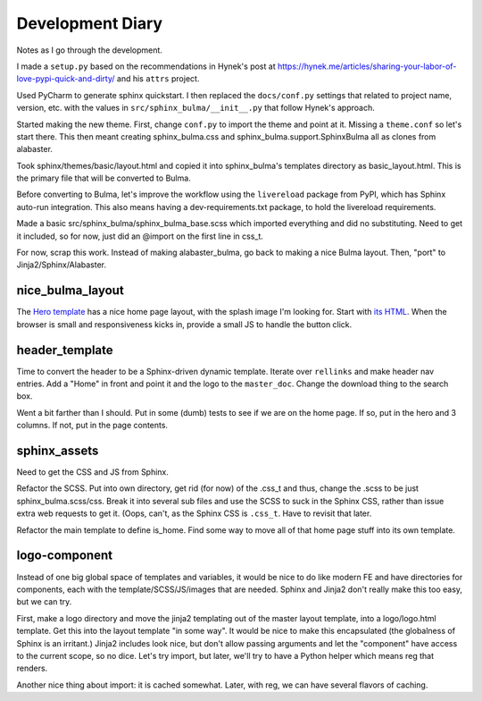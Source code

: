 =================
Development Diary
=================

Notes as I go through the development.

I made a ``setup.py`` based on the recommendations in Hynek's post at
https://hynek.me/articles/sharing-your-labor-of-love-pypi-quick-and-dirty/
and his ``attrs`` project.

Used PyCharm to generate sphinx quickstart. I then replaced the
``docs/conf.py`` settings that related to project name, version, etc. with
the values in ``src/sphinx_bulma/__init__.py`` that follow Hynek's approach.

Started making the new theme. First, change ``conf.py`` to import the
theme and point at it. Missing a ``theme.conf`` so let's start there. This
then meant creating sphinx_bulma.css and sphinx_bulma.support.SphinxBulma
all as clones from alabaster.

Took sphinx/themes/basic/layout.html and copied it into sphinx_bulma's
templates directory as basic_layout.html.  This is the primary file that
will be converted to Bulma.

Before converting to Bulma, let's improve the workflow using the
``livereload`` package from PyPI, which has Sphinx auto-run integration.
This also means having a dev-requirements.txt package, to hold the
livereload requirements.

Made a basic src/sphinx_bulma/sphinx_bulma_base.scss which imported
everything and did no substituting. Need to get it included, so for now,
just did an @import on the first line in css_t.

For now, scrap this work. Instead of making alabaster_bulma, go back to
making a nice Bulma layout. Then, "port" to Jinja2/Sphinx/Alabaster.

nice_bulma_layout
=================

The
`Hero template <https://dansup.github.io/bulma-templates/templates/hero.html>`_
has a nice home page layout, with the splash image I'm looking for.
Start with
`its HTML <https://github.com/dansup/bulma-templates/blob/gh-pages/templates/hero.html>`_.
When the browser is small and responsiveness kicks in, provide a small JS
to handle the button click.

header_template
===============

Time to convert the header to be a Sphinx-driven dynamic template. Iterate
over ``rellinks`` and make header nav entries. Add a "Home" in front and
point it and the logo to the ``master_doc``. Change the download thing
to the search box.

Went a bit farther than I should. Put in some (dumb) tests to see if we are
on the home page. If so, put in the hero and 3 columns. If not, put in
the page contents.

sphinx_assets
=============

Need to get the CSS and JS from Sphinx.

Refactor the SCSS. Put into own directory, get rid (for now) of the .css_t
and thus, change the .scss to be just sphinx_bulma.scss/css. Break it
into several sub files and use the SCSS to suck in the Sphinx CSS, rather
than issue extra web requests to get it. (Oops, can't, as the
Sphinx CSS is ``.css_t``. Have to revisit that later.

Refactor the main template to define is_home. Find some way to move all
of that home page stuff into its own template.

logo-component
==============

Instead of one big global space of templates and variables, it would be
nice to do like modern FE and have directories for components, each with
the template/SCSS/JS/images that are needed. Sphinx and Jinja2 don't
really make this too easy, but we can try.

First, make a logo directory and move the jinja2 templating out of
the master layout template, into a logo/logo.html template. Get this into
the layout template "in some way". It would be nice to make this
encapsulated (the globalness of Sphinx is an irritant.) Jinja2 includes
look nice, but don't allow passing arguments and let the "component" have
access to the current scope, so no dice. Let's try import, but later,
we'll try to have a Python helper which means reg that renders.

Another nice thing about import: it is cached somewhat. Later, with reg,
we can have several flavors of caching.

